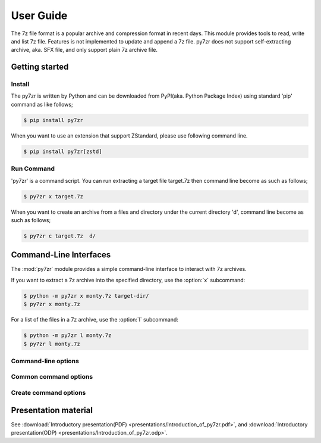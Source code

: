 .. _user_guide:

**********
User Guide
**********

The 7z file format is a popular archive and compression format in recent days.
This module provides tools to read, write and list 7z file. Features is not implemented
to update and append a 7z file. py7zr does not support self-extracting archive,
aka. SFX file, and only support plain 7z archive file.


Getting started
===============

Install
-------

The py7zr is written by Python and can be downloaded from PyPI(aka. Python Package Index)
using standard 'pip' command as like follows;

.. code-block:: bash

    $ pip install py7zr


When you want to use an extension that support ZStandard, please use following command line.

.. code-block:: bash

    $ pip install py7zr[zstd]


Run Command
-----------

'py7zr' is a command script. You can run extracting a target file target.7z
then command line become as such as follows;

.. code-block:: bash

    $ py7zr x target.7z

When you want to create an archive from a files and directory under the current
directory 'd', command line become as such as follows;

.. code-block:: bash

    $ py7zr c target.7z  d/


.. _py7zr-commandline:
.. program:: py7zr


Command-Line Interfaces
=======================

The :mod:`py7zr` module provides a simple command-line interface to interact
with 7z archives.

If you want to extract a 7z archive into the specified directory, use
the :option:`x` subcommand:

.. code-block:: shell-session

    $ python -m py7zr x monty.7z target-dir/
    $ py7zr x monty.7z

For a list of the files in a 7z archive, use the :option:`l` subcommand:

.. code-block:: shell-session

    $ python -m py7zr l monty.7z
    $ py7zr l monty.7z


Command-line options
--------------------

.. option:: l <7z file>

   List files in a 7z file.

.. option:: x <7z file> [<output_dir>]

   Extract 7z file into target directory.

.. option:: c <7z file> <base_dir>

   Create 7zip archive from base_directory

.. option:: i <7z file>

   Show archive information of specified 7zip archive.

.. option:: t <7z file>

   Test whether the 7z file is valid or not.


Common command options
-------------------------

.. option:: -P --password

   Extract, list or create password protected archive. py7zr will prompt user input.


.. option:: --verbose

   Show verbose debug log.


Create command options
----------------------

.. option:: -v | --volume {Size}[b|k|m|g]

   Create multi-volume archive with Size. Usable with 'c' sub-command.


Presentation material
=====================

See :download:`Introductory presentation(PDF) <presentations/Introduction_of_py7zr.pdf>`,
and :download:`Introductory presentation(ODP) <presentations/Introduction_of_py7zr.odp>`.
